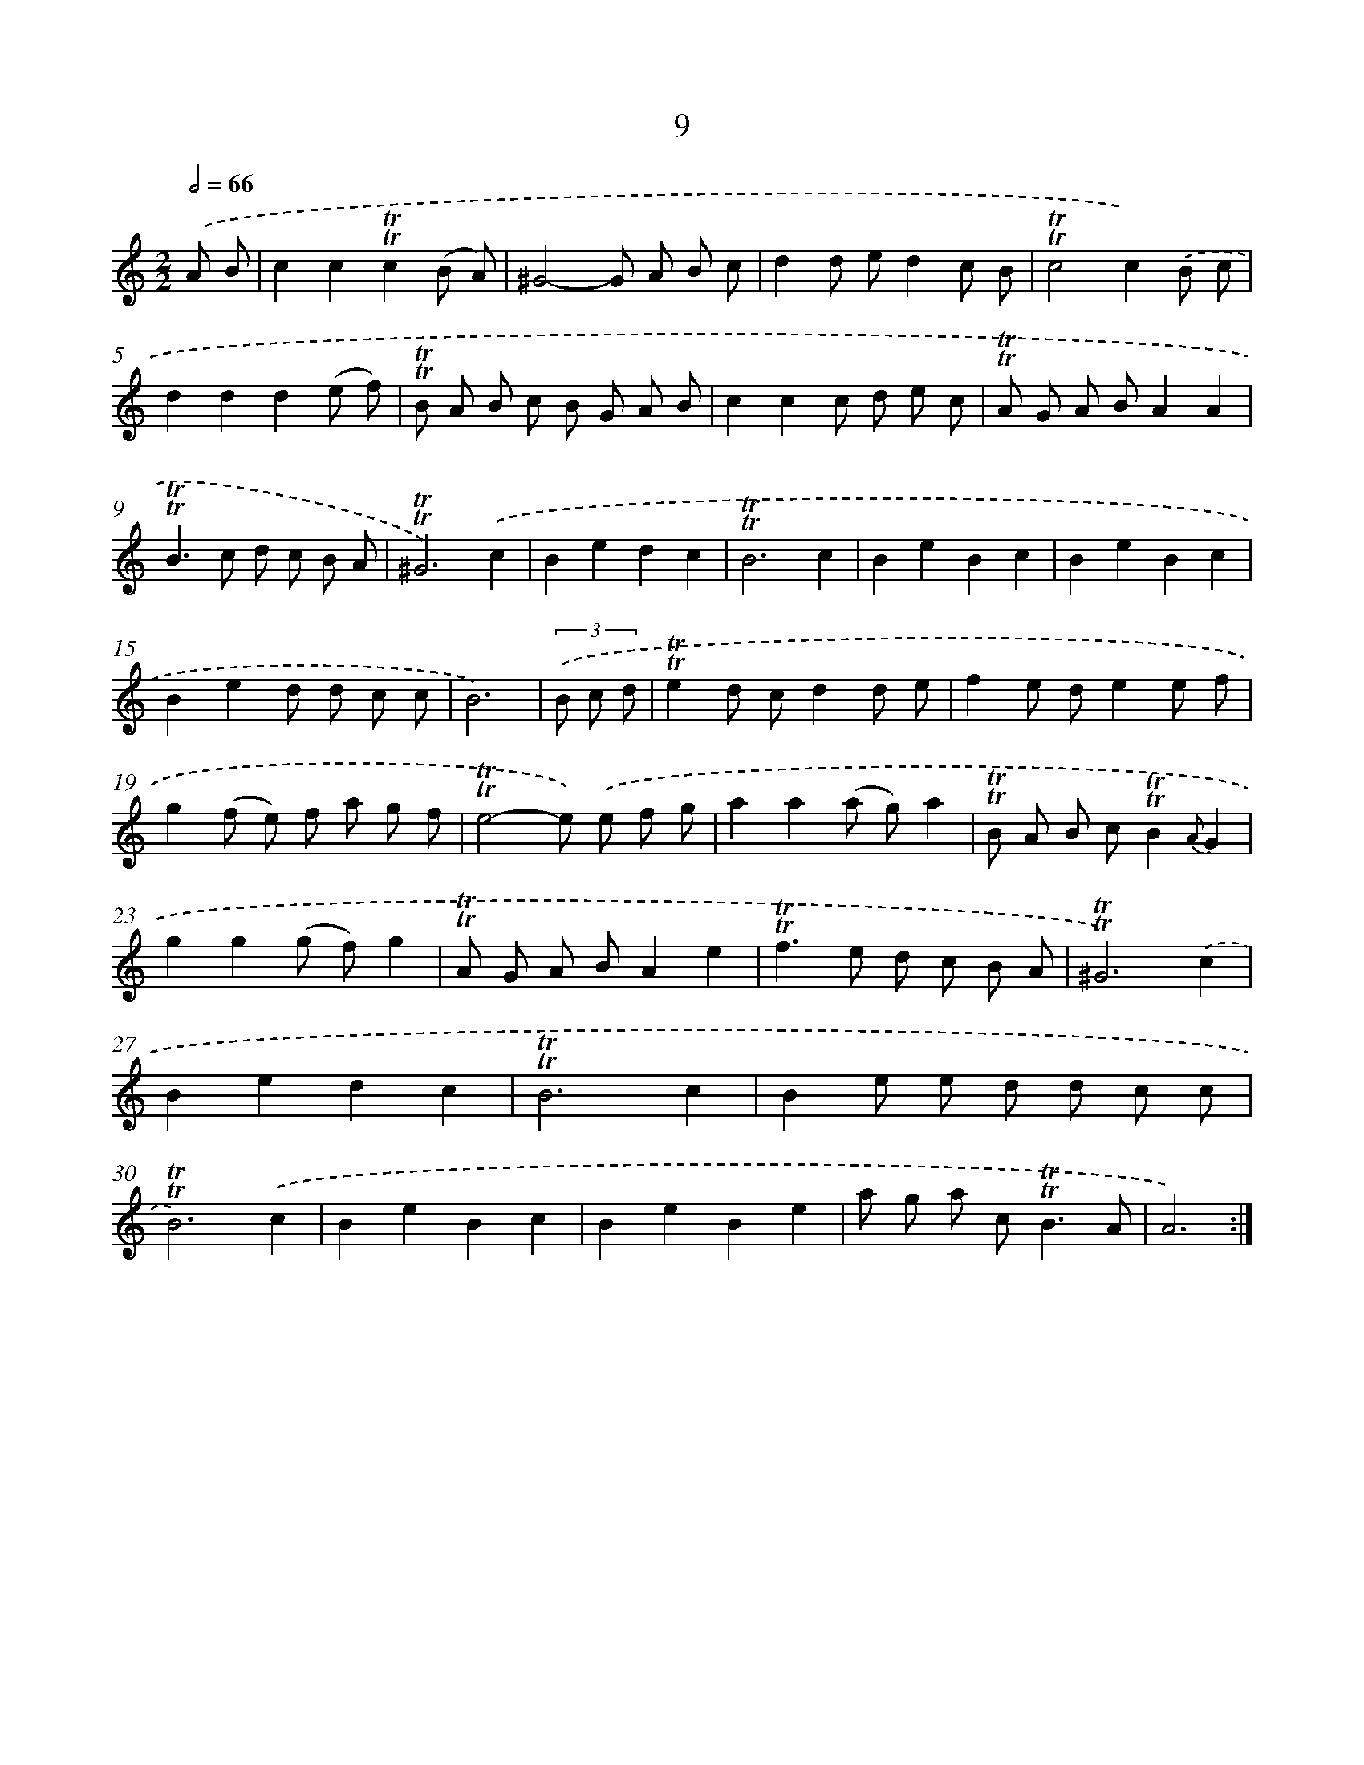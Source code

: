 X: 15519
T: 9
%%abc-version 2.0
%%abcx-abcm2ps-target-version 5.9.1 (29 Sep 2008)
%%abc-creator hum2abc beta
%%abcx-conversion-date 2018/11/01 14:37:54
%%humdrum-veritas 864091667
%%humdrum-veritas-data 2582054987
%%continueall 1
%%barnumbers 0
L: 1/8
M: 2/2
Q: 1/2=66
K: C clef=treble
.('A B [I:setbarnb 1]|
c2c2!trill!!trill!c2(B A) |
^G4-G A B c |
d2d ed2c B |
!trill!!trill!c4c2).('B c |
d2d2d2(e f) |
!trill!!trill!B A B c B G A B |
c2c2c d e c |
!trill!!trill!A G A BA2A2 |
!trill!!trill!B2>c2 d c B A |
!trill!!trill!^G6).('c2 |
B2e2d2c2 |
!trill!!trill!B6c2 |
B2e2B2c2 |
B2e2B2c2 |
B2e2d d c c |
B6) |
(3.('B c d [I:setbarnb 17]|
!trill!!trill!e2d cd2d e |
f2e de2e f |
g2(f e) f a g f |
!trill!!trill!e4-e) .('e f g |
a2a2(a g)a2 |
!trill!!trill!B A B c!trill!!trill!B2{A}G2 |
g2g2(g f)g2 |
!trill!!trill!A G A BA2e2 |
!trill!!trill!f2>e2 d c B A |
!trill!!trill!^G6).('c2 |
B2e2d2c2 |
!trill!!trill!B6c2 |
B2e e d d c c |
!trill!!trill!B6).('c2 |
B2e2B2c2 |
B2e2B2e2 |
a g a c2<!trill!!trill!B2A |
A6) :|]
